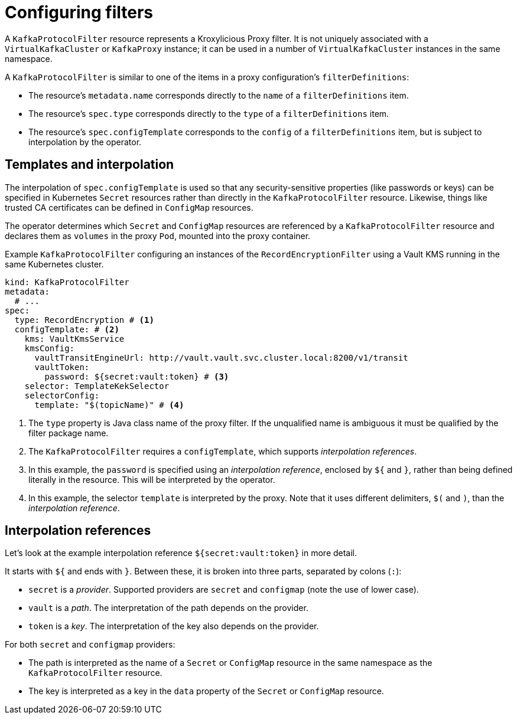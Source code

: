 // file included in the following:
//
// kroxylicious-operator/index.adoc

[id='assembly-configuring-kafkaprotocolfilters-{context}']
= Configuring filters

[role="_abstract"]
A `KafkaProtocolFilter` resource represents a Kroxylicious Proxy filter.
It is not uniquely associated with a `VirtualKafkaCluster` or `KafkaProxy` instance; it can be used in a number of `VirtualKafkaCluster` instances in the same namespace.

A `KafkaProtocolFilter` is similar to one of the items in a proxy configuration's `filterDefinitions`:

* The resource's `metadata.name` corresponds directly to the `name` of a `filterDefinitions` item.
* The resource's `spec.type` corresponds directly to the `type` of a `filterDefinitions` item.
* The resource's `spec.configTemplate` corresponds to the `config` of a `filterDefinitions` item, but is subject to interpolation by the operator.

== Templates and interpolation

The interpolation of `spec.configTemplate` is used so that any security-sensitive properties (like passwords or keys) can be specified in Kubernetes `Secret` resources rather than directly in the `KafkaProtocolFilter` resource.
Likewise, things like trusted CA certificates can be defined in `ConfigMap` resources.

The operator determines which `Secret` and `ConfigMap` resources are referenced by a `KafkaProtocolFilter` resource and declares them as `volumes` in the proxy `Pod`, mounted into the proxy container.

.Example `KafkaProtocolFilter` configuring an instances of the `RecordEncryptionFilter` using a Vault KMS running in the same Kubernetes cluster.
[source,yaml]
----
kind: KafkaProtocolFilter
metadata:
  # ...
spec:
  type: RecordEncryption # <1>
  configTemplate: # <2>
    kms: VaultKmsService
    kmsConfig:
      vaultTransitEngineUrl: http://vault.vault.svc.cluster.local:8200/v1/transit
      vaultToken:
        password: ${secret:vault:token} # <3>
    selector: TemplateKekSelector
    selectorConfig:
      template: "$(topicName)" # <4>
----
<1> The `type` property is Java class name of the proxy filter. If the unqualified name is ambiguous it must be qualified by the filter package name.
<2> The `KafkaProtocolFilter` requires a `configTemplate`, which supports _interpolation references_.
<3> In this example, the `password` is specified using an _interpolation reference_, enclosed by `${` and `}`, rather than being defined literally in the resource. This will be interpreted by the operator.
<4>  In this example, the selector `template` is interpreted by the proxy. Note that it uses different delimiters, `$(` and `)`, than the _interpolation reference_.

== Interpolation references

Let's look at the example interpolation reference `${secret:vault:token}` in more detail.

It starts with `${` and ends with `}`. Between these, it is broken into three parts, separated by colons (`:`):

* `secret` is a _provider_. Supported providers are `secret` and `configmap` (note the use of lower case).
* `vault` is a _path_. The interpretation of the path depends on the provider.
* `token` is a _key_. The interpretation of the key also depends on the provider.

For both `secret` and `configmap` providers:

* The path is interpreted as the name of a `Secret` or `ConfigMap` resource in the same namespace as the `KafkaProtocolFilter` resource.
* The key is interpreted as a key in the `data` property of the `Secret` or `ConfigMap` resource.